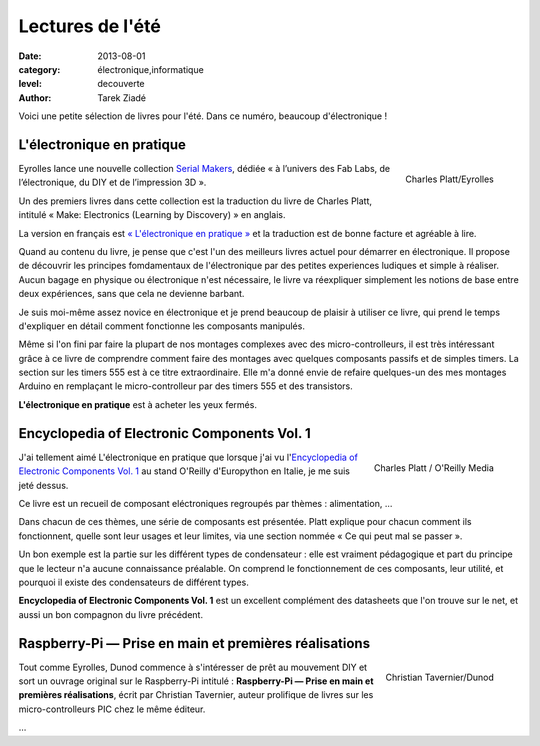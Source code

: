 Lectures de l'été
=================

:date: 2013-08-01
:category: électronique,informatique
:level: decouverte
:author: Tarek Ziadé

Voici une petite sélection de livres pour l'été. Dans ce numéro,
beaucoup d'électronique !

L'électronique en pratique
::::::::::::::::::::::::::

.. figure:: livres/pratique.jpg
   :figclass: pull-right margin-left
   :target: http://serialmakers.com/livres/decouvrez-lelectronique/
   :scale: 75
   :align: right

   Charles Platt/Eyrolles

Eyrolles lance une nouvelle collection `Serial Makers <http://serialmakers.com/>`_,
dédiée « à l’univers des Fab Labs, de l’électronique, du DIY et de l’impression 3D ».

Un des premiers livres dans cette collection est la traduction du livre
de Charles Platt, intitulé « Make: Electronics (Learning by Discovery) » en anglais.

La version en français est `« L'électronique en pratique » <http://serialmakers.com/livres/decouvrez-lelectronique>`_
et la traduction est de bonne facture et agréable à lire.

Quand au contenu du livre, je pense que c'est l'un des meilleurs livres
actuel pour démarrer en électronique. Il propose de découvrir les principes
fomdamentaux de l'électronique par des petites experiences ludiques et simple
à réaliser. Aucun bagage en physique ou électronique n'est nécessaire,
le livre va réexpliquer simplement les notions de base entre deux
expériences, sans que cela ne devienne barbant.

Je suis moi-même assez novice en électronique et je prend beaucoup de plaisir
à utiliser ce livre, qui prend le temps d'expliquer en détail comment
fonctionne les composants manipulés.

Même si l'on fini par faire la plupart de nos montages complexes avec des
micro-controlleurs, il est très intéressant grâce à ce livre de comprendre
comment faire des montages avec quelques composants passifs et de simples
timers. La section sur les timers 555 est à ce titre extraordinaire.
Elle m'a donné envie de refaire quelques-un des mes montages Arduino en
remplaçant le micro-controlleur par des timers 555 et des transistors.

**L'électronique en pratique** est à acheter les yeux fermés.

Encyclopedia of Electronic Components Vol. 1
::::::::::::::::::::::::::::::::::::::::::::

.. figure:: livres/encyc.jpg
   :figclass: pull-right margin-left
   :target: http://www.amazon.fr/dp/B00DJG6JJ8
   :scale: 50
   :align: right

   Charles Platt / O'Reilly Media

J'ai tellement aimé L'électronique en pratique que lorsque j'ai vu
l'`Encyclopedia of Electronic Components Vol. 1 <//www.amazon.fr/dp/B00DJG6JJ8/>`_
au stand O'Reilly d'Europython en Italie, je me suis jeté dessus.

Ce livre est un recueil de composant eléctroniques regroupés par thèmes :
alimentation, …

Dans chacun de ces thèmes, une série de composants est présentée.
Platt explique pour chacun comment ils fonctionnent, quelle sont leur
usages et leur limites, via une section nommée « Ce qui peut mal se passer ».

Un bon exemple est la partie sur les différent types de condensateur :
elle est vraiment pédagogique et part du principe que le lecteur n'a
aucune connaissance préalable. On comprend le fonctionnement de ces
composants, leur utilité, et pourquoi il existe des condensateurs
de différent types.

**Encyclopedia of Electronic Components Vol. 1** est un excellent
complément des datasheets que l'on trouve sur le
net, et aussi un bon compagnon du livre précédent.

Raspberry-Pi — Prise en main et premières réalisations
::::::::::::::::::::::::::::::::::::::::::::::::::::::

.. figure:: livres/rpi.jpg
   :figclass: pull-right margin-left
   :target: http://www.dunod.com/loisirs-scientifiques-techniques/ouvrages-pour-amateurs/raspberry-pi
   :scale: 75
   :align: right

   Christian Tavernier/Dunod

Tout comme Eyrolles, Dunod commence à s'intéresser de prêt au mouvement
DIY et sort un ouvrage original sur le Raspberry-Pi intitulé :
**Raspberry-Pi — Prise en main et premières réalisations**, écrit
par Christian Tavernier, auteur prolifique de livres sur les micro-controlleurs
PIC chez le même éditeur.

…
